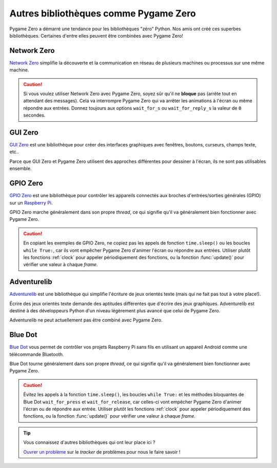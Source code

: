 Autres bibliothèques comme Pygame Zero
======================================

Pygame Zero a démarré une tendance pour les bibliothèques "zéro" Python.
Nos amis ont créé ces superbes bibliothèques. Certaines d'entre elles
peuvent être combinées avec Pygame Zero!


Network Zero
------------

`Network Zero`_ simplifie la découverte et la communication en réseau
de plusieurs machines ou processus sur une même machine.

.. caution::

    Si vous voulez utiliser Network Zero avec Pygame Zero,
    soyez sûr qu'il ne **bloque** pas (arrête tout en attendant des messages).
    Cela va interrompre Pygame Zero qui va arrêter les animations
    à l'écran ou même répondre aux entrées. Donnez toujours aux options
    ``wait_for_s`` ou ``wait_for_reply_s`` la valeur de ``0`` secondes.


.. _`Network Zero`: https://networkzero.readthedocs.io


GUI Zero
--------

`GUI Zero`_ est une bibliothèque pour créer des interfaces graphiques avec
fenêtres, boutons, curseurs, champs texte, etc..

Parce que GUI Zero et Pygame Zero utilisent des approches différentes
pour dessiner à l'écran, ils ne sont pas utilisables ensemble.


.. _`GUI Zero`: https://lawsie.github.io/guizero/


GPIO Zero
---------

`GPIO Zero`_ est une bibliothèque pour contrôler les appareils connectés
aux broches d'entrées/sorties générales (GPIO) sur un `Raspberry Pi`_.

GPIO Zero marche généralement dans son propre *thread*, ce qui signifie
qu'il va généralement bien fonctionner avec Pygame Zero.

.. caution::

    En copiant les exemples de GPIO Zero, ne copiez pas les appels de fonction ``time.sleep()``
    ou les boucles ``while True:``, car ils vont empêcher Pygame Zero d'animer l'écran
    ou répondre aux entrées. Utiliser plutôt les fonctions :ref:`clock` pour appeler
    périodiquement des fonctions, ou la fonction :func:`update()` pour vérifier une
    valeur à chaque *frame*.

.. _`GPIO Zero`: https://gpiozero.readthedocs.io/
.. _`Raspberry Pi`: https://www.raspberrypi.org/


Adventurelib
------------

`Adventurelib`_ est une bibliothèque qui simplifie l'écriture de jeux
orientés texte (mais qui ne fait pas tout à votre place!).

Écrire des jeux orientés texte demande des aptitudes différentes que d'écrire
des jeux graphiques. Adventurelib est destiné à des développeurs Python d'un
niveau légèrement plus avancé que celui de Pygame Zero.

Adventurelib ne peut actuellement pas être combiné avec Pygame Zero.


.. _Adventurelib: https://adventurelib.readthedocs.io/


Blue Dot
--------

`Blue Dot`_ vous permet de contrôler vos projets Raspberry Pi sans fils en utilisant
un appareil Android comme une télécommande Bluetooth.

Blue Dot tourne généralement dans son propre *thread*, ce qui signifie
qu'il va généralement bien fonctionner avec Pygame Zero.

.. caution::

    Évitez les appels à la fonction ``time.sleep()``, les boucles ``while True:``
    et les méthodes bloquantes de Blue Dot ``wait_for_press`` et ``wait_for_release``,
    car celles-ci vont empêcher Pygame Zero d'animer l'écran ou de répondre aux entrée.
    Utiliser plutôt les fonctions :ref:`clock` pour appeler
    périodiquement des fonctions, ou la fonction :func:`update()` pour vérifier une
    valeur à chaque *frame*.


.. _`Blue Dot`: https://bluedot.readthedocs.io/


.. tip::

    Vous connaissez d'autres bibliothèques qui ont leur place ici ?

    `Ouvrer un problème <https://github.com/lordmauve/pgzero/issues/new>`_ sur le
    *tracker* de problèmes pour nous le faire savoir !
